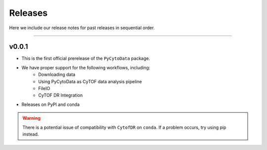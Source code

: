 ##########
Releases
##########

Here we include our release notes for past releases in sequential order.

------------------

********
v0.0.1
********

- This is the first official prerelease of the ``PyCytoData`` package.
- We have proper support for the following workflows, including:
    - Downloading data
    - Using PyCytoData as CyTOF data analysis pipeline
    - FileIO
    - CyTOF DR Integration
- Releases on PyPI and conda

.. warning::

    There is a potential issue of compatibility with ``CytofDR`` on ``conda``. If a problem occurs, try
    using pip instead.